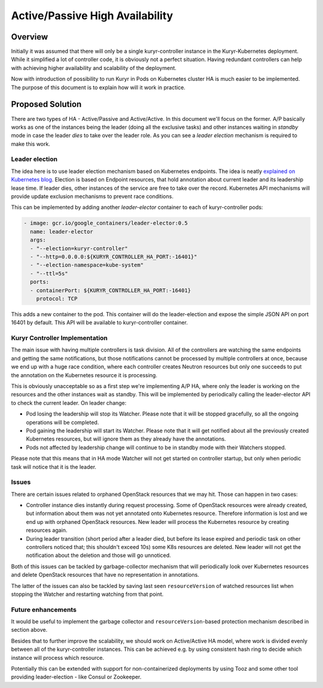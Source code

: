 ..
      This work is licensed under a Creative Commons Attribution 3.0 Unported
      License.

      http://creativecommons.org/licenses/by/3.0/legalcode

      Convention for heading levels in Neutron devref:
      =======  Heading 0 (reserved for the title in a document)
      -------  Heading 1
      ~~~~~~~  Heading 2
      +++++++  Heading 3
      '''''''  Heading 4
      (Avoid deeper levels because they do not render well.)

================================
Active/Passive High Availability
================================


Overview
--------
Initially it was assumed that there will only be a single kuryr-controller
instance in the Kuryr-Kubernetes deployment. While it simplified a lot of
controller code, it is obviously not a perfect situation. Having redundant
controllers can help with achieving higher availability and scalability of the
deployment.

Now with introduction of possibility to run Kuryr in Pods on Kubernetes cluster
HA is much easier to be implemented. The purpose of this document is to explain
how will it work in practice.

Proposed Solution
-----------------
There are two types of HA - Active/Passive and Active/Active. In this document
we'll focus on the former. A/P basically works as one of the instances being
the leader (doing all the exclusive tasks) and other instances waiting in
*standby* mode in case the leader *dies* to take over the leader role. As you
can see a *leader election* mechanism is required to make this work.

Leader election
+++++++++++++++
The idea here is to use leader election mechanism based on Kubernetes
endpoints. The idea is neatly `explained on Kubernetes blog
<https://kubernetes.io/blog/2016/01/simple-leader-election-with-kubernetes/>`_.
Election is based on Endpoint resources, that hold annotation about current
leader and its leadership lease time. If leader dies, other instances of the
service are free to take over the record. Kubernetes API mechanisms will
provide update exclusion mechanisms to prevent race conditions.

This can be implemented by adding another *leader-elector* container to each
of kuryr-controller pods:

.. code:: yaml

 - image: gcr.io/google_containers/leader-elector:0.5
   name: leader-elector
   args:
   - "--election=kuryr-controller"
   - "--http=0.0.0.0:${KURYR_CONTROLLER_HA_PORT:-16401}"
   - "--election-namespace=kube-system"
   - "--ttl=5s"
   ports:
   - containerPort: ${KURYR_CONTROLLER_HA_PORT:-16401}
     protocol: TCP

This adds a new container to the pod. This container will do the
leader-election and expose the simple JSON API on port 16401 by default. This
API will be available to kuryr-controller container.

Kuryr Controller Implementation
+++++++++++++++++++++++++++++++
The main issue with having multiple controllers is task division. All of the
controllers are watching the same endpoints and getting the same notifications,
but those notifications cannot be processed by multiple controllers at once,
because we end up with a huge race condition, where each controller creates
Neutron resources but only one succeeds to put the annotation on the Kubernetes
resource it is processing.

This is obviously unacceptable so as a first step we're implementing A/P HA,
where only the leader is working on the resources and the other instances wait
as standby. This will be implemented by periodically calling the leader-elector
API to check the current leader. On leader change:

* Pod losing the leadership will stop its Watcher. Please note that it will be
  stopped gracefully, so all the ongoing operations will be completed.
* Pod gaining the leadership will start its Watcher. Please note that it will
  get notified about all the previously created Kubernetes resources, but will
  ignore them as they already have the annotations.
* Pods not affected by leadership change will continue to be in standby mode
  with their Watchers stopped.

Please note that this means that in HA mode Watcher will not get started on
controller startup, but only when periodic task will notice that it is the
leader.

Issues
++++++
There are certain issues related to orphaned OpenStack resources that we may
hit. Those can happen in two cases:

* Controller instance dies instantly during request processing. Some of
  OpenStack resources were already created, but information about them was not
  yet annotated onto Kubernetes resource. Therefore information is lost and we
  end up with orphaned OpenStack resources. New leader will process the
  Kubernetes resource by creating resources again.
* During leader transition (short period after a leader died, but before its
  lease expired and periodic task on other controllers noticed that; this
  shouldn't exceed 10s) some K8s resources are deleted. New leader will not
  get the notification about the deletion and those will go unnoticed.

Both of this issues can be tackled by garbage-collector mechanism that will
periodically look over Kubernetes resources and delete OpenStack resources that
have no representation in annotations.

The latter of the issues can also be tackled by saving last seen
``resourceVersion`` of watched resources list when stopping the Watcher and
restarting watching from that point.

Future enhancements
+++++++++++++++++++
It would be useful to implement the garbage collector and
``resourceVersion``-based protection mechanism described in section above.

Besides that to further improve the scalability, we should work on
Active/Active HA model, where work is divided evenly between all of the
kuryr-controller instances. This can be achieved e.g. by using
consistent hash ring to decide which instance will process which resource.

Potentially this can be extended with support for non-containerized deployments
by using Tooz and some other tool providing leader-election - like Consul or
Zookeeper.
